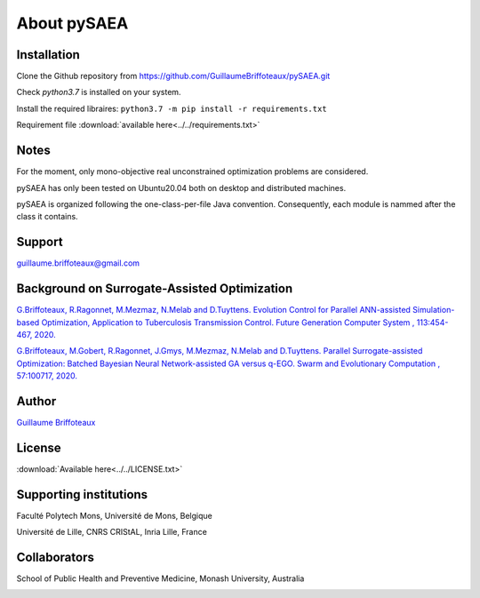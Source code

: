 About pySAEA
============


Installation
------------

Clone the Github repository from `<https://github.com/GuillaumeBriffoteaux/pySAEA.git>`_

Check `python3.7` is installed on your system.

Install the required libraires: ``python3.7 -m pip install -r requirements.txt``

Requirement file :download:`available here<../../requirements.txt>`


Notes
-----

For the moment, only mono-objective real unconstrained optimization problems are considered.

pySAEA has only been tested on Ubuntu20.04 both on desktop and distributed machines.

pySAEA is organized following the one-class-per-file Java convention. Consequently, each module is nammed after the class it contains.


Support
-------

guillaume.briffoteaux@gmail.com


Background on Surrogate-Assisted Optimization
---------------------------------------------

`G.Briffoteaux, R.Ragonnet, M.Mezmaz, N.Melab and D.Tuyttens. Evolution Control for Parallel ANN-assisted Simulation-based Optimization, Application to Tuberculosis Transmission Control. Future Generation Computer System , 113:454-467, 2020. <https://www.sciencedirect.com/science/article/abs/pii/S0167739X19308635>`_

`G.Briffoteaux, M.Gobert, R.Ragonnet, J.Gmys, M.Mezmaz, N.Melab and D.Tuyttens. Parallel Surrogate-assisted Optimization: Batched Bayesian Neural Network-assisted GA versus q-EGO. Swarm and Evolutionary Computation , 57:100717, 2020. <https://www.sciencedirect.com/science/article/abs/pii/S2210650220303709?via%3Dihub>`_


Author
------

`Guillaume Briffoteaux <https://www.linkedin.com/in/gbriffoteaux/>`_


License
-------

:download:`Available here<../../LICENSE.txt>`


Supporting institutions
-----------------------

Faculté Polytech Mons, Université de Mons, Belgique

.. image:: ../logos/logo_polytech.jpeg
	   :scale: 75%
	   :align: center

.. image:: ../logos/logo_umons.png
	   :scale: 75%
	   :align: center		   

Université de Lille, CNRS CRIStAL, Inria Lille, France

.. image:: ../logos/logo_lille.png
	   :scale: 50%
	   :align: center

.. image:: ../logos/logo_cnrs.png
	   :scale: 30%
	   :align: center

.. image:: ../logos/logo_cristal.png
	   :scale: 40%
	   :align: center

.. image:: ../logos/logo_inria.png
	   :scale: 10%
	   :align: center


Collaborators
-------------
		   
School of Public Health and Preventive Medicine, Monash University, Australia

.. image:: ../logos/logo_monash.png
	   :scale: 30%
	   :align: center
